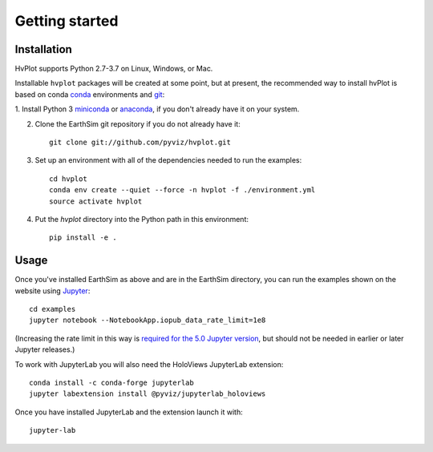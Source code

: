 ***************
Getting started
***************


Installation
------------

HvPlot supports Python 2.7-3.7 on Linux, Windows, or Mac.

Installable ``hvplot`` packages will be created at some point, but
at present, the recommended way to install hvPlot is based on conda
`conda <http://conda.pydata.org/docs>`_ environments and 
`git <https://git-scm.com>`_:


1. Install Python 3 `miniconda <http://conda.pydata.org/miniconda.html>`_ or 
`anaconda <http://docs.continuum.io/anaconda/install>`_, if you don't already have it on your system.

2. Clone the EarthSim git repository if you do not already have it::

    git clone git://github.com/pyviz/hvplot.git

3. Set up an environment with all of the dependencies needed to run the examples::
    
    cd hvplot
    conda env create --quiet --force -n hvplot -f ./environment.yml
    source activate hvplot

4. Put the `hvplot` directory into the Python path in this environment::
    
    pip install -e .

    
Usage
-----

Once you've installed EarthSim as above and are in the EarthSim directory, you can
run the examples shown on the website using
`Jupyter <http://jupyter.org>`_::

    cd examples
    jupyter notebook --NotebookApp.iopub_data_rate_limit=1e8

(Increasing the rate limit in this way is `required for the 5.0 Jupyter version
<http://holoviews.org/user_guide/Installing_and_Configuring.html>`_,
but should not be needed in earlier or later Jupyter releases.)

To work with JupyterLab you will also need the HoloViews JupyterLab
extension::

    conda install -c conda-forge jupyterlab
    jupyter labextension install @pyviz/jupyterlab_holoviews

Once you have installed JupyterLab and the extension launch it with::

    jupyter-lab
